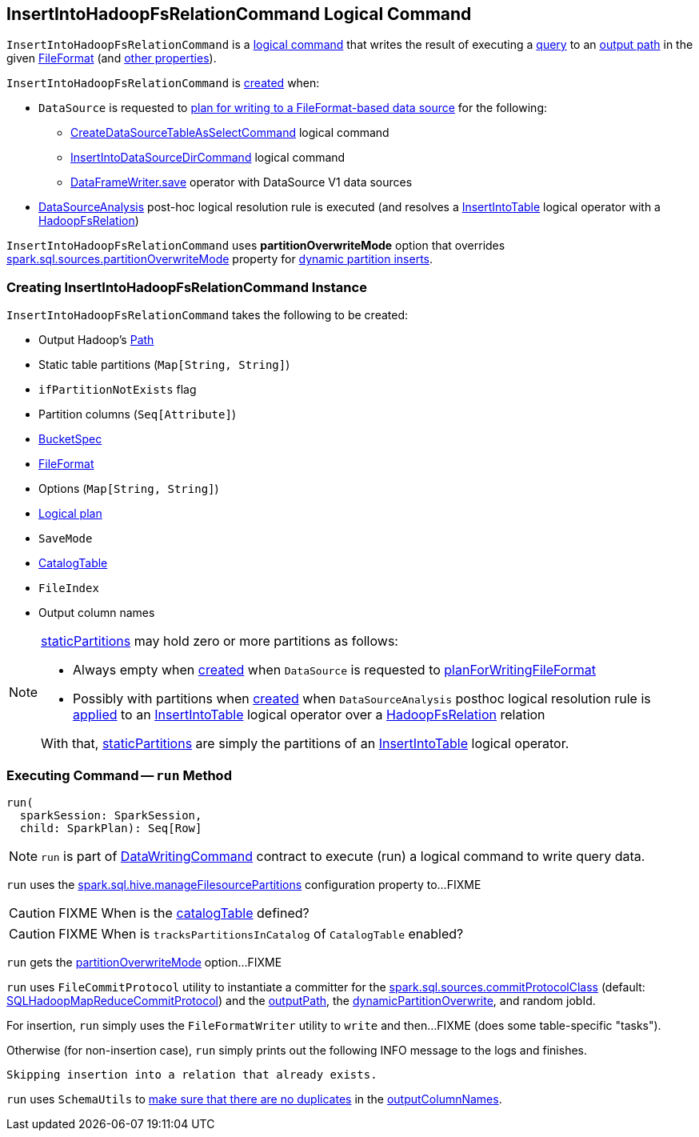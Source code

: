 == [[InsertIntoHadoopFsRelationCommand]] InsertIntoHadoopFsRelationCommand Logical Command

`InsertIntoHadoopFsRelationCommand` is a <<spark-sql-LogicalPlan-DataWritingCommand.adoc#, logical command>> that writes the result of executing a <<query, query>> to an <<outputPath, output path>> in the given <<fileFormat, FileFormat>> (and <<creating-instance, other properties>>).

`InsertIntoHadoopFsRelationCommand` is <<creating-instance, created>> when:

* `DataSource` is requested to xref:spark-sql-DataSource.adoc#planForWritingFileFormat[plan for writing to a FileFormat-based data source] for the following:
** xref:spark-sql-LogicalPlan-CreateDataSourceTableAsSelectCommand.adoc[CreateDataSourceTableAsSelectCommand] logical command
** xref:spark-sql-LogicalPlan-InsertIntoDataSourceDirCommand.adoc[InsertIntoDataSourceDirCommand] logical command
** xref:spark-sql-DataFrameWriter.adoc#save[DataFrameWriter.save] operator with DataSource V1 data sources

* xref:spark-sql-Analyzer-DataSourceAnalysis.adoc[DataSourceAnalysis] post-hoc logical resolution rule is executed (and resolves a xref:InsertIntoTable.adoc[InsertIntoTable] logical operator with a xref:spark-sql-BaseRelation-HadoopFsRelation.adoc[HadoopFsRelation])

[[partitionOverwriteMode]][[PartitionOverwriteMode]]
`InsertIntoHadoopFsRelationCommand` uses *partitionOverwriteMode* option that overrides <<spark-sql-properties.adoc#spark.sql.sources.partitionOverwriteMode, spark.sql.sources.partitionOverwriteMode>> property for <<spark-sql-dynamic-partition-inserts.adoc#, dynamic partition inserts>>.

=== [[creating-instance]] Creating InsertIntoHadoopFsRelationCommand Instance

`InsertIntoHadoopFsRelationCommand` takes the following to be created:

* [[outputPath]] Output Hadoop's https://hadoop.apache.org/docs/r2.7.3/api/index.html?org/apache/hadoop/fs/Path.html[Path]
* [[staticPartitions]] Static table partitions (`Map[String, String]`)
* [[ifPartitionNotExists]] `ifPartitionNotExists` flag
* [[partitionColumns]] Partition columns (`Seq[Attribute]`)
* [[bucketSpec]] <<spark-sql-BucketSpec.adoc#, BucketSpec>>
* [[fileFormat]] <<spark-sql-FileFormat.adoc#, FileFormat>>
* [[options]] Options (`Map[String, String]`)
* [[query]] <<spark-sql-LogicalPlan.adoc#, Logical plan>>
* [[mode]] `SaveMode`
* [[catalogTable]] <<spark-sql-CatalogTable.adoc#, CatalogTable>>
* [[fileIndex]] `FileIndex`
* [[outputColumnNames]] Output column names

[NOTE]
====
<<staticPartitions, staticPartitions>> may hold zero or more partitions as follows:

* Always empty when <<creating-instance, created>> when `DataSource` is requested to <<spark-sql-DataSource.adoc#planForWritingFileFormat, planForWritingFileFormat>>

* Possibly with partitions when <<creating-instance, created>> when `DataSourceAnalysis` posthoc logical resolution rule is <<spark-sql-Analyzer-DataSourceAnalysis.adoc#apply, applied>> to an <<InsertIntoTable.adoc#, InsertIntoTable>> logical operator over a <<spark-sql-BaseRelation-HadoopFsRelation.adoc#, HadoopFsRelation>> relation

With that, <<staticPartitions, staticPartitions>> are simply the partitions of an <<InsertIntoTable.adoc#, InsertIntoTable>> logical operator.
====

=== [[run]] Executing Command -- `run` Method

[source, scala]
----
run(
  sparkSession: SparkSession,
  child: SparkPlan): Seq[Row]
----

NOTE: `run` is part of xref:spark-sql-LogicalPlan-DataWritingCommand.adoc#run[DataWritingCommand] contract to execute (run) a logical command to write query data.

`run` uses the <<spark-sql-SQLConf.adoc#manageFilesourcePartitions, spark.sql.hive.manageFilesourcePartitions>> configuration property to...FIXME

CAUTION: FIXME When is the <<catalogTable, catalogTable>> defined?

CAUTION: FIXME When is `tracksPartitionsInCatalog` of `CatalogTable` enabled?

`run` gets the <<partitionOverwriteMode, partitionOverwriteMode>> option...FIXME

`run` uses `FileCommitProtocol` utility to instantiate a committer for the <<spark-sql-properties.adoc#spark.sql.sources.commitProtocolClass, spark.sql.sources.commitProtocolClass>> (default: <<spark-sql-SQLHadoopMapReduceCommitProtocol.adoc#, SQLHadoopMapReduceCommitProtocol>>) and the <<outputPath, outputPath>>, the <<dynamicPartitionOverwrite, dynamicPartitionOverwrite>>, and random jobId.

For insertion, `run` simply uses the `FileFormatWriter` utility to `write` and then...FIXME (does some table-specific "tasks").

Otherwise (for non-insertion case), `run` simply prints out the following INFO message to the logs and finishes.

```
Skipping insertion into a relation that already exists.
```

`run` uses `SchemaUtils` to <<spark-sql-SchemaUtils.adoc#checkColumnNameDuplication, make sure that there are no duplicates>> in the <<outputColumnNames, outputColumnNames>>.
